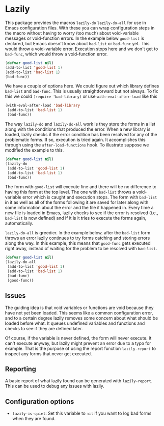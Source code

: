 * Lazily

This package provides the macros =lazily-do= =lazily-do-all= for use in Emacs
configuration files. With these you can wrap configuration steps in the macro
without having to worry (too much) about void-variable messages or void-function
errors. In the example below =good-list= is declared, but Emacs doesn't know
about =bad-list= or =bad-func= yet. This would throw a void-variable
error. Execution stops here and we don't get to =bad-func=, which would throw a
void-function error.

#+BEGIN_SRC emacs-lisp
  (defvar good-list nil)
  (add-to-list 'good-list 1)
  (add-to-list 'bad-list 1)
  (bad-func))
#+END_SRC

We have a couple of options here. We could figure out which library defines
=bad-list= and =bad-func=. This is usually straightforward but not always. To
fix this we could =(require 'bad-library)= or use =with-eval-after-load= like
this

#+BEGIN_SRC emacs-lisp
  (with-eval-after-load 'bad-library
   (add-to-list 'bad-list 1)
   (bad-func))
#+END_SRC

The way =lazily-do= and =lazily-do-all= work is they store the forms in a list
along with the conditions that produced the error. When a new library is loaded,
lazily checks if the error condition has been resolved for any of the
problematic forms. If so, execution is tried again. It accomplishes this through
using the =after-load-functions= hook. To illustrate suppose we modified the
example to this.

#+BEGIN_SRC emacs-lisp
  (defvar good-list nil)
  (lazily-do
   (add-to-list 'good-list 1)
   (add-to-list 'bad-list 1)
   (bad-func))
#+END_SRC

The form with =good-list= will execute fine and there will be no difference to
having this form at the top level. The one with =bad-list= throws a
void-variable error which is caught and execution stops. The form with
=bad-list= in it as well as all of the forms following it are saved for later
along with some information about the error and the file it happened in. Every
time a new file is loaded in Emacs, lazily checks to see if the error is
resolved (i.e., =bad-list= is now defined) and if it is it tries to execute the
forms again, automatically.

=lazily-do-all= is greedier. In the example below, after the =bad-list= form
throws an error lazily continues to try forms catching and storing errors along
the way. In this example, this means that =good-func= gets executed right away,
instead of waiting for the problem to be resolved with =bad-list=.

#+BEGIN_SRC emacs-lisp
  (defvar good-list nil)
  (lazily-do-all
   (add-to-list 'good-list 1)
   (add-to-list 'bad-list 1)
   (bad-func)
   (good-func))
#+END_SRC

** Issues

The guiding idea is that void variables or functions are void because they have
not yet been loaded. This seems like a common configuration error, and to a
certain degree lazily removes some concern about what should be loaded before
what. It queues undefined variables and functions and checks to see if they are
defined later.

Of course, if the variable is never defined, the form will never execute. It
can't execute anyway, but lazily might prevent an error due to a typo for
example. That is the purpose of using the report function =lazily-report= to
inspect any forms that never get executed.

** Reporting

A basic report of what lazily found can be generated with =lazily-report=. This
can be used to debug any issues with lazily. 

** Configuration options
   - =lazily-is-quiet=: Set this variable to =nil= if you want to log bad forms
     when they are found.
